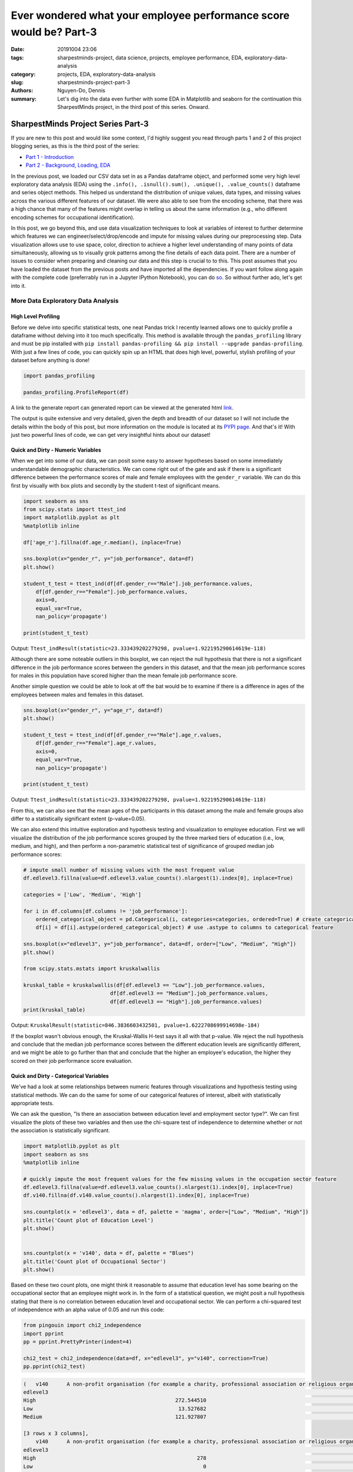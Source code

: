 Ever wondered what your employee performance score would be? Part-3
###################################################################

:date: 20191004 23:06
:tags: sharpestminds-project, data science, projects, employee performance, EDA, exploratory-data-analysis
:category: projects, EDA, exploratory-data-analysis
:slug: sharpestminds-project-part-3
:authors: Nguyen-Do, Dennis;
:summary: Let's dig into the data even further with some EDA in Matplotlib and seaborn for the continuation this SharpestMinds project, in the third post of this series. Onward.

***********************************
SharpestMinds Project Series Part-3
***********************************

If you are new to this post and would like some context, I'd highly suggest you read through parts 1 and 2 of this project blogging series, as this is the third post of the series:

* `Part 1 - Introduction <{filename}./sharpestminds-project-part-1.rst>`_
* `Part 2 - Background, Loading, EDA <{filename}./sharpestminds-project-part-2.rst>`_

In the previous post, we loaded our CSV data set in as a Pandas dataframe object, and performed some very high level exploratory data analysis (EDA) using the ``.info(), .isnull().sum(), .unique(), .value_counts()`` dataframe and series object methods. This helped us understand the distribution of unique values, data types, and missing values across the various different features of our dataset. We were also able to see from the encoding scheme, that there was a high chance that many of the features might overlap in telling us about the same information (e.g., who different encoding schemes for occupational identification).

In this post, we go beyond this, and use data visualization techniques to look at variables of interest to further determine which features we can engineer/select/drop/encode and impute for missing values during our preprocessing step. Data visualization allows use to use space, color, direction to achieve a higher level understanding of many points of data simultaneously, allowing us to visually grok patterns among the fine details of each data point. There are a number of issues to consider when preparing and cleaning our data and this step is crucial to to this. This post assumes that you have loaded the dataset from the previous posts and have imported all the dependencies. If you want follow along again with the complete code (preferrably run in a Jupyter IPython Notebook), you can do `so <https://github.com/SJHH-Nguyen-D/sharpestminds_project>`_. So without further ado, let's get into it.

===================================
More Data Exploratory Data Analysis
===================================

High Level Profiling
--------------------

Before we delve into specific statistical tests, one neat Pandas trick I recently learned allows one to quickly profile a dataframe without delving into it too much specifically. This method is available through the ``pandas_profiling`` library and must be pip installed with ``pip install pandas-profiling && pip install --upgrade pandas-profiling``. With just a few lines of code, you can quickly spin up an HTML that does high level, powerful, stylish profiling of your dataset before anything is done!

.. code-block:: python3

    import pandas_profiling

    pandas_profiling.ProfileReport(df)

A link to the generate report can generated report can be viewed at the generated html `link <https//sjhh-nguyen-d.github.io/dataframe_profiling_report.html>`_.

The output is quite extensive and very detailed, given the depth and breadth of our dataset so I will not include the details within the body of this post, but more information on the module is located at its `PYPI page <https://pypi.org/project/pandas-profiling/>`_. And that's it! With just two powerful lines of code, we can get very insightful hints about our dataset!


Quick and Dirty - Numeric Variables
-----------------------------------


When we get into some of our data, we can posit some easy to answer hypotheses based on some immediately understandable demographic characteristics. We can come right out of the gate and ask if there is a significant difference between the performance scores of male and female employees with the ``gender_r`` variable. We can do this first by visually with box plots and secondly by the student t-test of significant means.

.. code-block:: python3

    import seaborn as sns
    from scipy.stats import ttest_ind
    import matplotlib.pyplot as plt
    %matplotlib inline

    df['age_r'].fillna(df.age_r.median(), inplace=True)

    sns.boxplot(x="gender_r", y="job_performance", data=df)
    plt.show()

    student_t_test = ttest_ind(df[df.gender_r=="Male"].job_performance.values, 
        df[df.gender_r=="Female"].job_performance.values, 
        axis=0, 
        equal_var=True, 
        nan_policy='propagate')

    print(student_t_test)

.. image:: /assets/data_visualizations/boxplot_gender_job_performance.png
    :width: 708px
    :height: 495px
    :alt:  gender vs job performance boxplot
    :align: center

Output: ``Ttest_indResult(statistic=23.333439202279298, pvalue=1.922195290614619e-118)``

Although there are some noteable outliers in this boxplot, we can reject the null hypothesis that there is not a significant difference in the job performance scores between the genders in this dataset, and that the mean job performance scores for males in this population have scored higher than the mean female job performance score.

Another simple question we could be able to look at off the bat would be to examine if there is a difference in ages of the employees between males and females in this dataset.

.. code-block:: python3

    sns.boxplot(x="gender_r", y="age_r", data=df)
    plt.show()

    student_t_test = ttest_ind(df[df.gender_r=="Male"].age_r.values, 
        df[df.gender_r=="Female"].age_r.values, 
        axis=0, 
        equal_var=True, 
        nan_policy='propagate')

    print(student_t_test)


.. image:: /assets/data_visualizations/boxplot_gender_age.png
    :width: 708px
    :height: 495px
    :alt:  gender vs age boxplot
    :align: center

Output: ``Ttest_indResult(statistic=23.333439202279298, pvalue=1.922195290614619e-118)``

From this, we can also see that the mean ages of the participants in this dataset among the male and female groups also differ to a statistically significant extent (p-value=0.05). 

We can also extend this intuitive exploration and hypothesis testing and visualization to employee education. First we will visualize the distribution of the job performance scores grouped by the three marked tiers of education (i.e., low, medium, and high), and then perform a non-parametric statistical test of significance of grouped median job performance scores:

.. code-block:: python

    # impute small number of missing values with the most frequent value
    df.edlevel3.fillna(value=df.edlevel3.value_counts().nlargest(1).index[0], inplace=True)

    categories = ['Low', 'Medium', 'High']

    for i in df.columns[df.columns != 'job_performance']:
        ordered_categorical_object = pd.Categorical(i, categories=categories, ordered=True) # create categorical object
        df[i] = df[i].astype(ordered_categorical_object) # use .astype to columns to categorical feature

    sns.boxplot(x="edlevel3", y="job_performance", data=df, order=["Low", "Medium", "High"])
    plt.show()

    from scipy.stats.mstats import kruskalwallis

    kruskal_table = kruskalwallis(df[df.edlevel3 == "Low"].job_performance.values, 
                                df[df.edlevel3 == "Medium"].job_performance.values, 
                                df[df.edlevel3 == "High"].job_performance.values)
    print(kruskal_table)

.. image:: /assets/data_visualizations/boxplot_education_job_performance.png
    :width: 708px
    :height: 495px
    :alt:  education level vs job performance boxplot
    :align: center

Output: ``KruskalResult(statistic=846.3836603432501, pvalue=1.6222708699914698e-184)``

If the boxplot wasn't obvious enough, the Kruskal-Wallis H-test says it all with that p-value. We reject the null hypothesis and conclude that the median job performance scores between the different education levels are significantly different, and we might be able to go further than that and conclude that the higher an employee's education, the higher they scored on their job performance score evaluation.

Quick and Dirty - Categorical Variables
---------------------------------------

We've had a look at some relationships between numeric features through visualizations and hypothesis testing using statistical methods. We can do the same for some of our categorical features of interest, albeit with statistically appropriate tests.

We can ask the question, "Is there an association between education level and employment sector type?". We can first visualize the plots of these two variables and then use the chi-square test of independence to determine whether or not the association is statistically significant.

.. code-block:: python3

    import matplotlib.pyplot as plt
    import seaborn as sns
    %matplotlib inline

    # quickly impute the most frequent values for the few missing values in the occupation sector feature
    df.edlevel3.fillna(value=df.edlevel3.value_counts().nlargest(1).index[0], inplace=True)
    df.v140.fillna(df.v140.value_counts().nlargest(1).index[0], inplace=True)

    sns.countplot(x = 'edlevel3', data = df, palette = 'magma', order=["Low", "Medium", "High"])
    plt.title('Count plot of Education Level')
    plt.show()

    
    sns.countplot(x = 'v140', data = df, palette = "Blues")
    plt.title('Count plot of Occupational Sector')
    plt.show()


.. image:: /assets/data_visualizations/countplot_educationlevel.png
    :width: 405px
    :height: 281px
    :alt: countplot of edlevel3 feature
    :align: center

.. image:: /assets/data_visualizations/countplot_occupation_sector.png
    :width: 561px
    :height: 281px
    :alt: countplot of occupational sector
    :align: center 

Based on these two count plots, one might think it reasonable to assume that education level has some bearing on the occupational sector that an employee might work in. In the form of a statistical question, we might posit a null hypothesis stating that there is no correlation between education level and occupational sector. We can perform a chi-squared test of independence with an alpha value of 0.05 and run this code:

.. code-block:: python3

    from pingouin import chi2_independence
    import pprint
    pp = pprint.PrettyPrinter(indent=4)

    chi2_test = chi2_independence(data=df, x="edlevel3", y="v140", correction=True)
    pp.pprint(chi2_test)

.. code-block:: bash

    (   v140      A non-profit organisation (for example a charity, professional association or religious organisation)  ...  The public sector (for example the local government or a state school)
    edlevel3                                                                                                         ...                                                                        
    High                                             272.544510                                                      ...                                        1815.627401                     
    Low                                               13.527682                                                      ...                                          90.118236                     
    Medium                                           121.927807                                                      ...                                         812.254363                     

    [3 rows x 3 columns],
        v140      A non-profit organisation (for example a charity, professional association or religious organisation)  ...  The public sector (for example the local government or a state school)
    edlevel3                                                                                                         ...                                                                        
    High                                                    278                                                      ...                                               2166                     
    Low                                                       0                                                      ...                                                 33                     
    Medium                                                  130                                                      ...                                                519                     

    [3 rows x 3 columns],
                        test  lambda     chi2  dof             p    cramer  power
    0             pearson   1.000  271.473  4.0  1.535794e-57  0.092149    1.0
    1        cressie-read   0.667  280.714  4.0  1.563492e-59  0.093705    1.0
    2      log-likelihood   0.000  307.553  4.0  2.543601e-65  0.098082    1.0
    3       freeman-tukey  -0.500      NaN  4.0           NaN       NaN    NaN
    4  mod-log-likelihood  -1.000      inf  4.0  0.000000e+00       inf    1.0
    5              neyman  -2.000      NaN  4.0           NaN       NaN    NaN)


With an alpha of 0.05, and the plot of the 

That being said, we can probably conclude that these features should be tentatively kept in the dataset until the preprocessing step, where we will decide what to do with this further.


Outliers and Extremes
---------------------

Outlier and extreme cases are fringe cases with measurement values that have an effect the overall central tendency of our dataset values, and thus make it more difficult to make accurate inferences about our data. Outlier and extreme values are determined in relation to the interquartile range (IQR) of values, in that they are greater or lower than the interquartile range by 1.5x or 3.0x, respectively. We can examine which data points are outside this range using the ``iqr`` method from ``scipy.stats``.

.. code-block:: python3

    from scipy.stats import iqr
    from numpy import percentile

    def get_outliers_and_extremes(df, num_attribute):
        
        IQR = iqr(df[num_attribute], axis=0, rng=(25, 75), scale='raw', nan_policy='propagate', interpolation='linear', keepdims=False)
        q1 = percentile(df[num_attribute], 0.25, axis=0, out=None, overwrite_input=False, interpolation='linear', keepdims=False)
        q3 = percentile(df[num_attribute], 0.75, axis=0, out=None, overwrite_input=False, interpolation='linear', keepdims=False)
        
        outliers = index_df[(df[num_attribute] <= (q1 - (IQR * 1.5))) | (df[num_attribute] <= (q3 + (IQR * 1.5)))]
        extremes = index_df[(df[num_attribute] <= (q1 - (IQR * 1.5))) | (df[num_attribute] <= (q3 + (IQR * 1.5)))]
        
        return outliers, extremes

    interquartile_range = iqr(df['job_performance'], axis=0, rng=(25, 75), scale='raw', nan_policy='propagate', interpolation='linear', keepdims=False)
    print(f"The IQR of the job performance scores is: {interquartile_range}")


Output: ``The IQR of the job performance scores is: 562.7908287543005``. 

With our ``get_outliers_and_extremes`` function, we can look at the data points that quantify as outliers.

.. code-block:: python3

    outliers, extremes = get_outliers_and_extremes(index_df, 'job_performance')
    print(f"{outliers.shape[0]} outlier values and {extremes.shape[0]} extreme values")


Output: ``4015 outlier values and 4015 extreme values``.

We examine the histograms built from the outlier values:

.. code-block:: python3

    h = sorted(outliers['job_performance'].values)

    fit = stats.norm.pdf(h, np.mean(h), np.std(h))

    pl.plot(h,fit,'--')

    pl.hist(h,normed=True) 

    pl.title(f"Distribution of Job Performance Scores in Outlier values")

    pl.show()

.. image:: /assets/data_visualizations/hist_dist_outliers.png
    :width: 402px
    :height: 264px
    :alt: job performance outliers
    :align: center

Note that the outlier data are right skewed and not normally distributed, with a higher density towards the higher most values.

Taking a look at ``outliers.head()`` and ``extremes.head()`` yields the same data points, meaning that, by definition, we have 4015 fringe values for the target variable 'job performance'. In some cases, we would like to further investigate this group of data points to for further insight into extreme variants in performance, but in this case, we will drop them.


.. code-block:: python3

    df.drop(outliers.index, inplace=True, axis=0)
    print(f"New dataframe shape: {df.shape}")


Output: ``New dataframe shape: (15985, 11)``.


Plotting
--------
Let's assume that we already have our data loaded in as a dataframe from the previous post. We have some intuition in the real world as to socioeconomic and demographic characteristic variables might correlate to some of our target variable. Additional numeric features of interest include evaluated indices on work place competencies (i.e., usage of information technnology in line of employment, workplace influence, potential for workplace facilitated education, etc).

We can plot histograms of the distribution of job performance scores by the country of the respondent:

.. code-block:: python3

    import numpy as np
    import scipy.stats as stats
    import pylab as pl

    for country in df['cntryid_e'].unique()[pd.Series(df['cntryid_e'].unique()).isnull() == False]:
        
        country_grouped_df = df[df['cntryid_e'] == country]
        
        h = sorted(country_grouped_df['job_performance'].values)

        fit = stats.norm.pdf(h, np.mean(h), np.std(h))

        pl.plot(h,fit,'--')

        pl.hist(h,normed=True)
        
        pl.title(f"Distribution of Job Performance Scores by {country}")
                
        pl.show()


.. image:: /assets/data_visualizations/distribution_country_job_performance_CAN_ENG.png
    :width: 402px
    :height: 264px
    :alt: job performance by country CAN ENG
    :align: center

.. image:: /assets/data_visualizations/distribution_country_job_performance_CAN_FRA.png
    :width: 402px
    :height: 264px
    :alt: job performance by country CAN_FRA
    :align: center

.. image:: /assets/data_visualizations/distribution_country_job_performance_USA.png
    :width: 402px
    :height: 264px
    :alt: job performance by country USA
    :align: center

.. image:: /assets/data_visualizations/distribution_country_job_performance_NOR.png
    :width: 402px
    :height: 264px
    :alt: job performance by country NOR
    :align: center

.. image:: /assets/data_visualizations/distribution_country_job_performance_KOR.png
    :width: 402px
    :height: 264px
    :alt: job performance by country KOR
    :align: center

.. image:: /assets/data_visualizations/distribution_country_job_performance_GER.png
    :width: 402px
    :height: 264px
    :alt: job performance by country GER
    :align: center

.. image:: /assets/data_visualizations/distribution_country_job_performance_UK.png
    :width: 402px
    :height: 264px
    :alt: job performance by country UK
    :align: center

.. image:: /assets/data_visualizations/distribution_country_job_performance_SWE.png
    :width: 402px
    :height: 264px
    :alt: job performance by country SWE
    :align: center

.. image:: /assets/data_visualizations/distribution_country_job_performance_SING.png
    :width: 402px
    :height: 264px
    :alt: job performance by country SING
    :align: center

.. image:: /assets/data_visualizations/distribution_country_job_performance_JAP.png
    :width: 402px
    :height: 264px
    :alt: job performance by country JAP
    :align: center

If we want to roll-up and filter by an even larger geographic aggregation, we can do so by applying the same logic to the 'ctryrgn' variable, which has a total of 4  categories (NA and Central Europe; Central and Eastern Europe; East Asian and Pacific; and Latin America and the Carribean):

.. code-block:: python3

    # There are 144 nan values for the region feature...a relatively small number.
    print(df['ctryrgn'].isnull().sum())

    # impute small number of nan values with the most frequent category so that we can work with it temporarily
    df['ctryrgn'].fillna(value=df['ctryrgn'].value_counts().sort_values(ascending=False).index[0], inplace=True)

    for region in df['ctryrgn'].unique()[pd.Series(df['ctryrgn'].unique()).isnull() == False]:
        
    import numpy as np
    import scipy.stats as stats
    import pylab as pl

    for region in df['ctryrgn'].unique()[pd.Series(df['ctryrgn'].unique()).isnull() == False]:
        region_grouped_df = df[df['ctryrgn'] == region]
        h = sorted(region_grouped_df['job_performance'].values)
        fit = stats.norm.pdf(h, np.mean(h), np.std(h))  #this is a fitting indeed
        pl.plot(h,fit,'--')
        pl.hist(h,normed=True)  #use this to draw histogram of your data
        pl.legend(df['ctryrgn'].unique())
        pl.title(f"Distribution of Job Performance Scores by Region")
        pl.show()

.. image:: /assets/data_visualizations/hist_jps_region_ALL.png
    :width: 402px
    :height: 264px
    :alt: histogram job performance by all regions
    :align: center


Here we can see the distribution of the East Asia and Pacific regions typically have higher mean job performance scores. We can also see that there is more variability in the job performance scores of those in the Latin and Carribean region (a bimodal distribution), than the rest of the other regions, which approximately exemplify a normal distribution. 

I've presented only a handful of plots of job performance score distributions against regions, however, this gives us a general understanding of how these scores vary between regions. To see whether these performance scores are truly statistically different between regions, we would have perform a statistical analyses, either the Kruskal-Wallis H-test or ANOVA. The ANOVA test makes some assumptions and is sensitive to the effects of homoscedasticity (same variance among groups). Therefore, we test the assumptions first before we pick a statistical method to select.

We test homoscedasticity (pip install the pingouin statistical library in python if you haven't already):

.. code-block:: python3

    from pingouin import homoscedasticity

    levene_test = homoscedasticity(data=df, dv='job_performance', group='ctryrgn')
    bartlett_test = homoscedasticity(data=df, dv='job_performance', method='bartlett', group='ctryrgn')

    print(levene_test)
    print(bartlett_test)


::

                W          pval  equal_var
    levene  18.237  8.274316e-12      False
                T          pval  equal_var
    bartlett  53.207  1.656381e-11      False
    

We see that we do not meet the criteria for homoscedasticity, and therefore we must default to a more robust test like the Kruskal-Wallis H-test.

We can take a look at the medians visually first to have an idea of centrality of job performance scores between region groups.


.. code-block:: python3

    df.groupby('ctryrgn').job_performance.median()
    df.groupby('ctryrgn').job_performance.median().plot(kind='bar')


::

    ctryrgn
    Central and Eastern Europe                      2958.906281
    East Asia and the Pacific (richer countries)    3099.385517
    Latin America and the Caribbean                 2938.909632
    North America and Western Europe                3058.351212
    Name: job_performance, dtype: float64


.. image:: /assets/data_visualizations/median_hist_by_region.png
    :width: 384px
    :height: 468px
    :alt: barplot of median job performance by region
    :align: center


Therefore, we compute the Kruskal-Wallis H-test, which tests whether the population measurements for job performance are equal between groups of regions:

.. code-block:: python3

    kruskal_table = kruskalwallis(df[df.ctryrgn == "North America and Western Europe"].job_performance.values, 
                                df[df.ctryrgn == "Central and Eastern Europe"].job_performance.values, 
                                df[df.ctryrgn == "East Asia and the Pacific (richer countries)"].job_performance.values,
                                df[df.ctryrgn == "Latin America and the Caribbean"].job_performance.values)
    print(kruskal_table)

Output: ``KruskalResult(statistic=249.06502880278276, pvalue=1.0424276756331046e-53)``

Given an alpha value of 0.05, we can reject the null-hypothesis that there is no difference between the medians of the job performance scores between the different regions of the world, and conclude that the median job performance scores among the regions are different. This means that the 'ctryrgn' region variable groups show a difference in their median job performance scores. Best to keep this feature in the dataset for now.

Correlation Matrix
------------------

Another set of interesting features are the measured competency indices. The measured index scores are features which measure ones ability in the work environment and home, in a variety of domains (reading, technological competency, etc). These measures are ordinally binned into 5 buckets - each constituting 20% of the score for that measure. We have to do a little bit of preprocessing before we can start doing any vizualization, otherwise some of the methods would not work.


.. code-block:: python3

    performance_index_values = ["writhome_wle_ca", "writwork_wle_ca","planning_wle_ca", "readhome_wle_ca", "readwork_wle_ca", 
                            "readytolearn_wle_ca", "taskdisc_wle_ca", "learnatwork_wle_ca",  "icthome_wle_ca", "ictwork_wle_ca"]
    
    # temporarily fill the missing values for each index feature with the most frequent value
    for col in performance_index_values:
        index_df[col].fillna(value=index_df[col].value_counts().sort_values(ascending=False).index[0], inplace=True)

    # set the ordinality of each of the values in this order
    categories = ['All zero response', 'Lowest to 20%', 'More than 20% to 40%', 'More than 40% to 60%', 'More than 60% to 80%', 'More than 80%']
    for i in index_df.columns[index_df.columns != 'job_performance']:
        ordered_categorical_object = pd.Categorical(i, categories=categories, ordered=True)
        index_df[i] = index_df[i].astype(ordered_categorical_object)


The same features are also available in the data set as numeric features, with some missing values.

.. code-block:: python3

    import seaborn as sns
    %matplotlib inline
    import matplotlib.pyplot as plt

    indices_of_performance = ["readytolearn", "icthome", "ictwork", "influence", "planning", "readhome", "readwork", "taskdisc", "writhome", "writwork"]

    for i in indices_of_performance:
        df[i].fillna(df[i].median(), inplace=True)
        
    frame = df[indices_of_performance + ["job_performance"]]
    corr = frame.corr()
    sns.heatmap(corr, annot=True)
    plt.show()
    

.. image:: /assets/data_visualizations/heatmap_performance_indices.png
    :width: 721px
    :height: 568px
    :alt: heatmap of of job performance vs all indices of performance
    :align: center


What we can gleen from this heatmap of the correlation scores is that (much of it is intuitive):
* One's index of planning and influence are highly correlated
* Use of information, communication and technology at home is also highly correlated to one's writing and reading capabilities in a domestic setting
* Intuitively, proficiency of use of information, communication and technology at home is also correlated and transferred to ICT use at work.
* Literacy in reading at home is correlated to being able to write at home and at work.


Conclusion
----------

To sum it up, we've been able to use data visualization to understand our categorical and numeric data on a higher level through visual pattern representations (histograms, bar graphs, boxplots). In addition to this, we've also been able to use hypothesis testing using data appropriate statistical tests (student t-test, ANOVA, Levene and Bartlett test, Kruskal-Wallis test) to determine whether or not that some of measurement differences we observe in our visualizations are statistically significant. Using the handy ``pandas-profiling`` module that was featured, which gave a detailed profile account of our dataset, we can further use it to help us make decisions to feature selection and preprocessing. In the next post on  `data dropping <{filename}./sharpestminds-project-part-4.rst>`_, we will begin the preprocessing step of our data science pipeline. Until then, ciao!

.. todo: 
    `here <{filename}../dataframe_profiling_report.html>`_ -> download pandas profiling html and link to generated html in browser